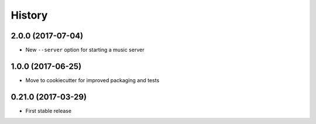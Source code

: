 =======
History
=======

2.0.0 (2017-07-04)
------------------

* New ``--server`` option for starting a music server

1.0.0 (2017-06-25)
------------------

* Move to cookiecutter for improved packaging and tests

0.21.0 (2017-03-29)
------------------

* First stable release